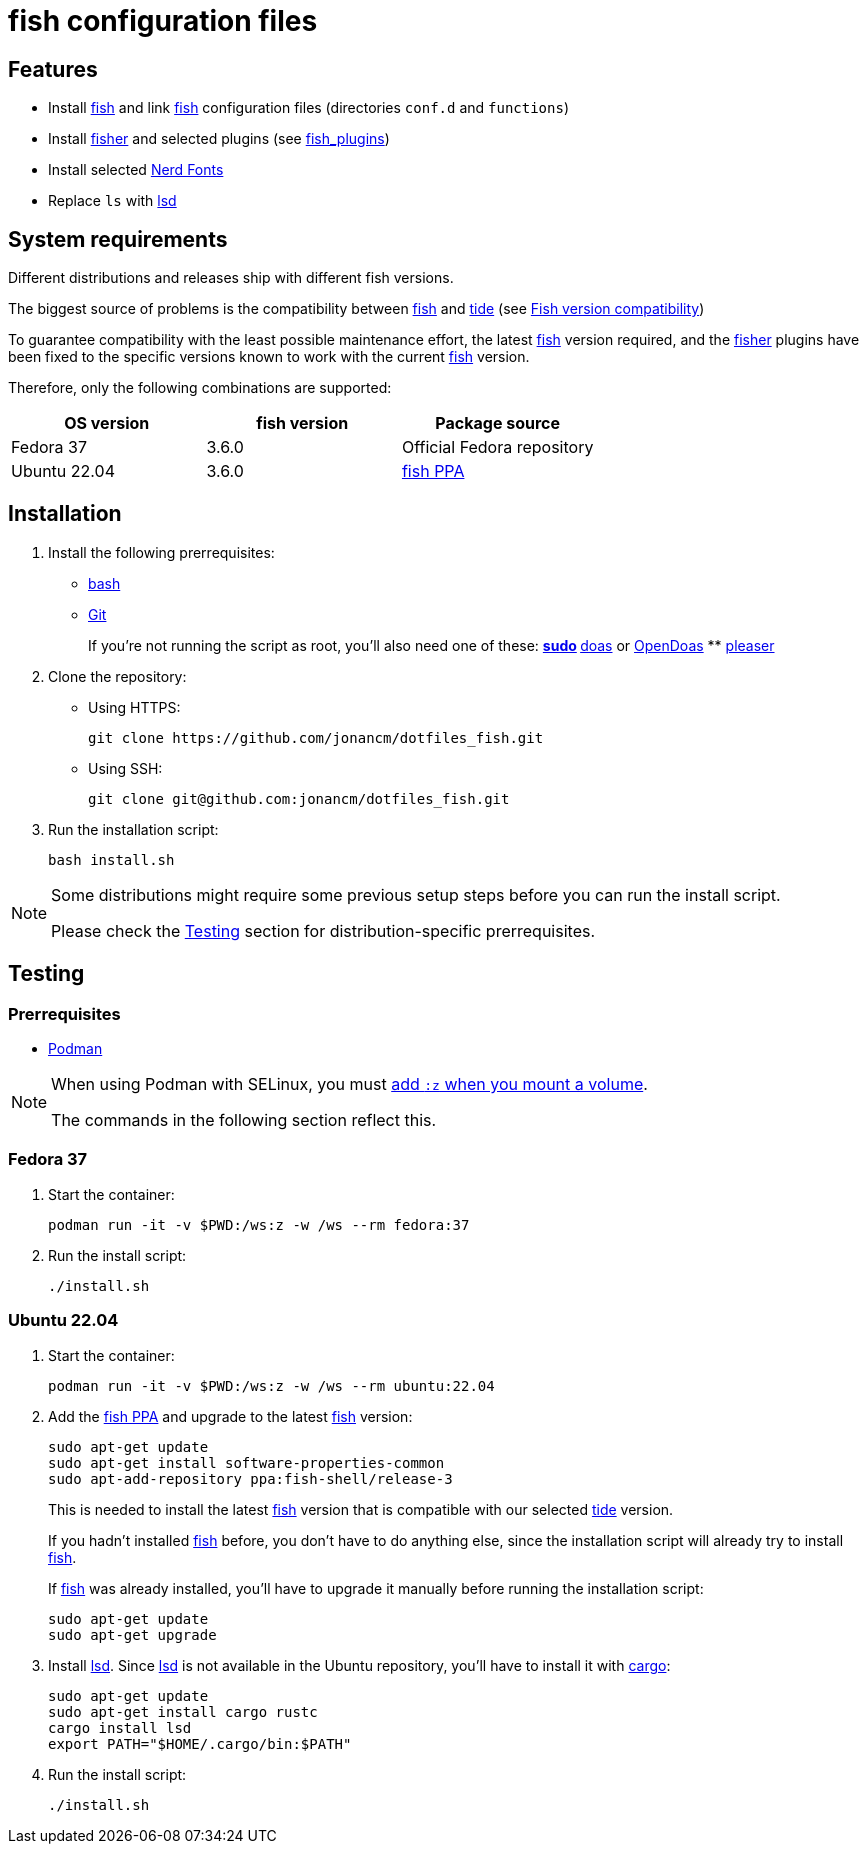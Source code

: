 # fish configuration files

:bash: https://www.gnu.org/software/bash/[bash]
:cargo: https://doc.rust-lang.org/cargo/[cargo]
:doas: https://github.com/slicer69/doas/[doas]
:fish: https://fishshell.com/[fish]
:fish-ppa: https://launchpad.net/~fish-shell/+archive/ubuntu/release-3[fish PPA]
:fish-tide-compatibility: https://github.com/IlanCosman/tide/wiki/Fish-version-compatibility[Fish version compatibility]
:fisher: https://github.com/jorgebucaran/fisher[fisher]
:git: https://git-scm.com/[Git]
:lsd: https://github.com/lsd-rs/lsd[lsd]
:nerd-fonts: https://www.nerdfonts.com/[Nerd Fonts]
:opendoas: https://github.com/Duncaen/OpenDoas[OpenDoas]
:pleaser: https://crates.io/crates/pleaser[pleaser]
:sudo: https://www.sudo.ws/[sudo]
:tide: https://github.com/IlanCosman/tide[tide]

## Features

- Install {fish} and link {fish} configuration files (directories `conf.d` and `functions`)
- Install {fisher} and selected plugins (see link:fish_plugins[])
- Install selected {nerd-fonts}
- Replace `ls` with {lsd}

## System requirements

Different distributions and releases ship with different fish versions.

The biggest source of problems is the compatibility between {fish} and {tide}
(see {fish-tide-compatibility})

To guarantee compatibility with the least possible maintenance effort,
the latest {fish} version required, and the {fisher} plugins have been fixed
to the specific versions known to work with the current {fish} version.

Therefore, only the following combinations are supported:

[cols="3*",options="header"]
|===

| OS version
| fish version
| Package source

| Fedora 37
| 3.6.0
| Official Fedora repository

| Ubuntu 22.04
| 3.6.0
| {fish-ppa}

|===

## Installation

. Install the following prerrequisites:
+
 * {bash}
 * {git}
+
If you're not running the script as root, you'll also need one of these:
** {sudo}
** {doas} or {opendoas}
** {pleaser}

. Clone the repository:
* Using HTTPS:
+
[source,bash]
----
git clone https://github.com/jonancm/dotfiles_fish.git
----
* Using SSH:
+
[source,bash]
----
git clone git@github.com:jonancm/dotfiles_fish.git
----

. Run the installation script:
+
[source,bash]
----
bash install.sh
----

[NOTE]
====
Some distributions might require some previous setup steps before you can
run the install script.

Please check the <<testing>> section for distribution-specific prerrequisites.
====

[[testing]]
## Testing

### Prerrequisites

* https://podman.io/[Podman]

[NOTE]
====
When using Podman with SELinux, you must
https://devops.stackexchange.com/a/11277[add `:z` when you mount a volume].

The commands in the following section reflect this.
====

### Fedora 37

. Start the container:
+
[source,bash]
----
podman run -it -v $PWD:/ws:z -w /ws --rm fedora:37
----

. Run the install script:
+
[source,bash]
----
./install.sh
----

### Ubuntu 22.04

. Start the container:
+
[source,bash]
----
podman run -it -v $PWD:/ws:z -w /ws --rm ubuntu:22.04
----

. Add the {fish-ppa} and upgrade to the latest {fish} version:
+
[source,bash]
----
sudo apt-get update
sudo apt-get install software-properties-common
sudo apt-add-repository ppa:fish-shell/release-3
----
+
This is needed to install the latest {fish} version that is compatible with
our selected {tide} version.
+
If you hadn't installed {fish} before, you don't have to do anything else,
since the installation script will already try to install {fish}.
+
If {fish} was already installed, you'll have to upgrade it manually before
running the installation script:
+
[source,bash]
----
sudo apt-get update
sudo apt-get upgrade
----

. Install {lsd}.
Since {lsd} is not available in the Ubuntu repository, you'll have to install
it with {cargo}:
+
[source,bash]
----
sudo apt-get update
sudo apt-get install cargo rustc
cargo install lsd
export PATH="$HOME/.cargo/bin:$PATH"
----

. Run the install script:
+
[source,bash]
----
./install.sh
----
